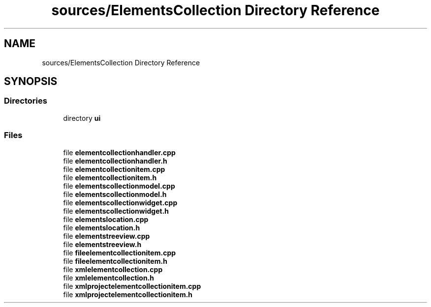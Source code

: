 .TH "sources/ElementsCollection Directory Reference" 3 "Thu Aug 27 2020" "Version 0.8-dev" "QElectroTech" \" -*- nroff -*-
.ad l
.nh
.SH NAME
sources/ElementsCollection Directory Reference
.SH SYNOPSIS
.br
.PP
.SS "Directories"

.in +1c
.ti -1c
.RI "directory \fBui\fP"
.br
.in -1c
.SS "Files"

.in +1c
.ti -1c
.RI "file \fBelementcollectionhandler\&.cpp\fP"
.br
.ti -1c
.RI "file \fBelementcollectionhandler\&.h\fP"
.br
.ti -1c
.RI "file \fBelementcollectionitem\&.cpp\fP"
.br
.ti -1c
.RI "file \fBelementcollectionitem\&.h\fP"
.br
.ti -1c
.RI "file \fBelementscollectionmodel\&.cpp\fP"
.br
.ti -1c
.RI "file \fBelementscollectionmodel\&.h\fP"
.br
.ti -1c
.RI "file \fBelementscollectionwidget\&.cpp\fP"
.br
.ti -1c
.RI "file \fBelementscollectionwidget\&.h\fP"
.br
.ti -1c
.RI "file \fBelementslocation\&.cpp\fP"
.br
.ti -1c
.RI "file \fBelementslocation\&.h\fP"
.br
.ti -1c
.RI "file \fBelementstreeview\&.cpp\fP"
.br
.ti -1c
.RI "file \fBelementstreeview\&.h\fP"
.br
.ti -1c
.RI "file \fBfileelementcollectionitem\&.cpp\fP"
.br
.ti -1c
.RI "file \fBfileelementcollectionitem\&.h\fP"
.br
.ti -1c
.RI "file \fBxmlelementcollection\&.cpp\fP"
.br
.ti -1c
.RI "file \fBxmlelementcollection\&.h\fP"
.br
.ti -1c
.RI "file \fBxmlprojectelementcollectionitem\&.cpp\fP"
.br
.ti -1c
.RI "file \fBxmlprojectelementcollectionitem\&.h\fP"
.br
.in -1c
